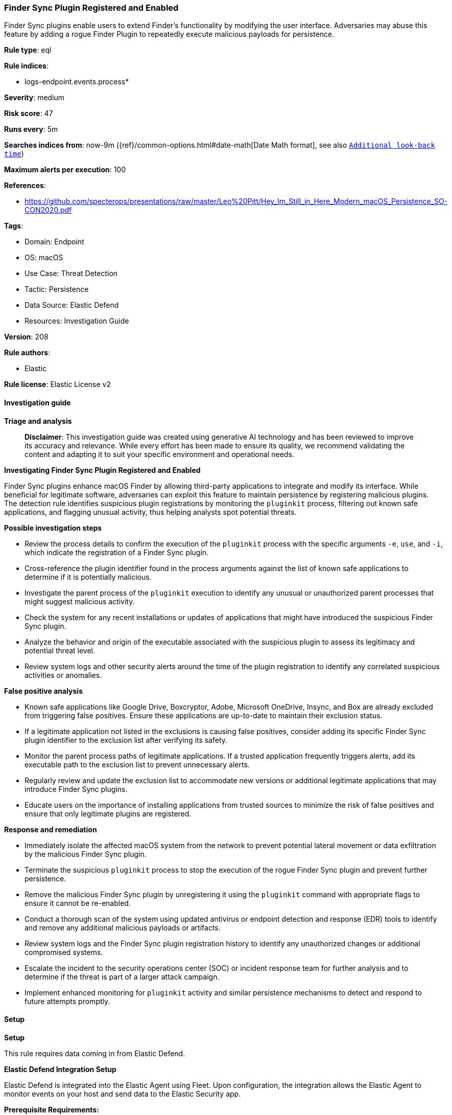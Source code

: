 [[prebuilt-rule-8-14-22-finder-sync-plugin-registered-and-enabled]]
=== Finder Sync Plugin Registered and Enabled

Finder Sync plugins enable users to extend Finder’s functionality by modifying the user interface. Adversaries may abuse this feature by adding a rogue Finder Plugin to repeatedly execute malicious payloads for persistence.

*Rule type*: eql

*Rule indices*: 

* logs-endpoint.events.process*

*Severity*: medium

*Risk score*: 47

*Runs every*: 5m

*Searches indices from*: now-9m ({ref}/common-options.html#date-math[Date Math format], see also <<rule-schedule, `Additional look-back time`>>)

*Maximum alerts per execution*: 100

*References*: 

* https://github.com/specterops/presentations/raw/master/Leo%20Pitt/Hey_Im_Still_in_Here_Modern_macOS_Persistence_SO-CON2020.pdf

*Tags*: 

* Domain: Endpoint
* OS: macOS
* Use Case: Threat Detection
* Tactic: Persistence
* Data Source: Elastic Defend
* Resources: Investigation Guide

*Version*: 208

*Rule authors*: 

* Elastic

*Rule license*: Elastic License v2


==== Investigation guide



*Triage and analysis*


> **Disclaimer**:
> This investigation guide was created using generative AI technology and has been reviewed to improve its accuracy and relevance. While every effort has been made to ensure its quality, we recommend validating the content and adapting it to suit your specific environment and operational needs.


*Investigating Finder Sync Plugin Registered and Enabled*


Finder Sync plugins enhance macOS Finder by allowing third-party applications to integrate and modify its interface. While beneficial for legitimate software, adversaries can exploit this feature to maintain persistence by registering malicious plugins. The detection rule identifies suspicious plugin registrations by monitoring the `pluginkit` process, filtering out known safe applications, and flagging unusual activity, thus helping analysts spot potential threats.


*Possible investigation steps*


- Review the process details to confirm the execution of the `pluginkit` process with the specific arguments `-e`, `use`, and `-i`, which indicate the registration of a Finder Sync plugin.
- Cross-reference the plugin identifier found in the process arguments against the list of known safe applications to determine if it is potentially malicious.
- Investigate the parent process of the `pluginkit` execution to identify any unusual or unauthorized parent processes that might suggest malicious activity.
- Check the system for any recent installations or updates of applications that might have introduced the suspicious Finder Sync plugin.
- Analyze the behavior and origin of the executable associated with the suspicious plugin to assess its legitimacy and potential threat level.
- Review system logs and other security alerts around the time of the plugin registration to identify any correlated suspicious activities or anomalies.


*False positive analysis*


- Known safe applications like Google Drive, Boxcryptor, Adobe, Microsoft OneDrive, Insync, and Box are already excluded from triggering false positives. Ensure these applications are up-to-date to maintain their exclusion status.
- If a legitimate application not listed in the exclusions is causing false positives, consider adding its specific Finder Sync plugin identifier to the exclusion list after verifying its safety.
- Monitor the parent process paths of legitimate applications. If a trusted application frequently triggers alerts, add its executable path to the exclusion list to prevent unnecessary alerts.
- Regularly review and update the exclusion list to accommodate new versions or additional legitimate applications that may introduce Finder Sync plugins.
- Educate users on the importance of installing applications from trusted sources to minimize the risk of false positives and ensure that only legitimate plugins are registered.


*Response and remediation*


- Immediately isolate the affected macOS system from the network to prevent potential lateral movement or data exfiltration by the malicious Finder Sync plugin.
- Terminate the suspicious `pluginkit` process to stop the execution of the rogue Finder Sync plugin and prevent further persistence.
- Remove the malicious Finder Sync plugin by unregistering it using the `pluginkit` command with appropriate flags to ensure it cannot be re-enabled.
- Conduct a thorough scan of the system using updated antivirus or endpoint detection and response (EDR) tools to identify and remove any additional malicious payloads or artifacts.
- Review system logs and the Finder Sync plugin registration history to identify any unauthorized changes or additional compromised systems.
- Escalate the incident to the security operations center (SOC) or incident response team for further analysis and to determine if the threat is part of a larger attack campaign.
- Implement enhanced monitoring for `pluginkit` activity and similar persistence mechanisms to detect and respond to future attempts promptly.

==== Setup



*Setup*


This rule requires data coming in from Elastic Defend.


*Elastic Defend Integration Setup*

Elastic Defend is integrated into the Elastic Agent using Fleet. Upon configuration, the integration allows the Elastic Agent to monitor events on your host and send data to the Elastic Security app.


*Prerequisite Requirements:*

- Fleet is required for Elastic Defend.
- To configure Fleet Server refer to the https://www.elastic.co/guide/en/fleet/current/fleet-server.html[documentation].


*The following steps should be executed in order to add the Elastic Defend integration on a macOS System:*

- Go to the Kibana home page and click "Add integrations".
- In the query bar, search for "Elastic Defend" and select the integration to see more details about it.
- Click "Add Elastic Defend".
- Configure the integration name and optionally add a description.
- Select the type of environment you want to protect, for MacOS it is recommended to select "Traditional Endpoints".
- Select a configuration preset. Each preset comes with different default settings for Elastic Agent, you can further customize these later by configuring the Elastic Defend integration policy. https://www.elastic.co/guide/en/security/current/configure-endpoint-integration-policy.html[Helper guide].
- We suggest selecting "Complete EDR (Endpoint Detection and Response)" as a configuration setting, that provides "All events; all preventions"
- Enter a name for the agent policy in "New agent policy name". If other agent policies already exist, you can click the "Existing hosts" tab and select an existing policy instead.
For more details on Elastic Agent configuration settings, refer to the https://www.elastic.co/guide/en/fleet/current/agent-policy.html[helper guide].
- Click "Save and Continue".
- To complete the integration, select "Add Elastic Agent to your hosts" and continue to the next section to install the Elastic Agent on your hosts.
For more details on Elastic Defend refer to the https://www.elastic.co/guide/en/security/current/install-endpoint.html[helper guide].


==== Rule query


[source, js]
----------------------------------
process where host.os.type == "macos" and event.type in ("start", "process_started") and process.name : "pluginkit" and
  process.args : "-e" and process.args : "use" and process.args : "-i" and
  not process.args :
  (
    "com.google.GoogleDrive.FinderSyncAPIExtension",
    "com.google.drivefs.findersync",
    "com.boxcryptor.osx.Rednif",
    "com.adobe.accmac.ACCFinderSync",
    "com.microsoft.OneDrive.FinderSync",
    "com.insynchq.Insync.Insync-Finder-Integration",
    "com.box.desktop.findersyncext"
  ) and
  not process.parent.executable : ("/Library/Application Support/IDriveforMac/IDriveHelperTools/FinderPluginApp.app/Contents/MacOS/FinderPluginApp",
                                   "/Applications/Google Drive.app/Contents/MacOS/Google Drive") and
  not process.Ext.effective_parent.executable : ("/Applications/Google Drive.app/Contents/MacOS/Google Drive",
                                                 "/usr/local/jamf/bin/jamf",
                                                 "/Applications/Nextcloud.app/Contents/MacOS/Nextcloud",
                                                 "/Library/Application Support/Checkpoint/Endpoint Security/AMFinderExtensions.app/Contents/MacOS/AMFinderExtensions",
                                                 "/Applications/pCloud Drive.app/Contents/MacOS/pCloud Drive")

----------------------------------

*Framework*: MITRE ATT&CK^TM^

* Tactic:
** Name: Persistence
** ID: TA0003
** Reference URL: https://attack.mitre.org/tactics/TA0003/
* Technique:
** Name: Create or Modify System Process
** ID: T1543
** Reference URL: https://attack.mitre.org/techniques/T1543/
